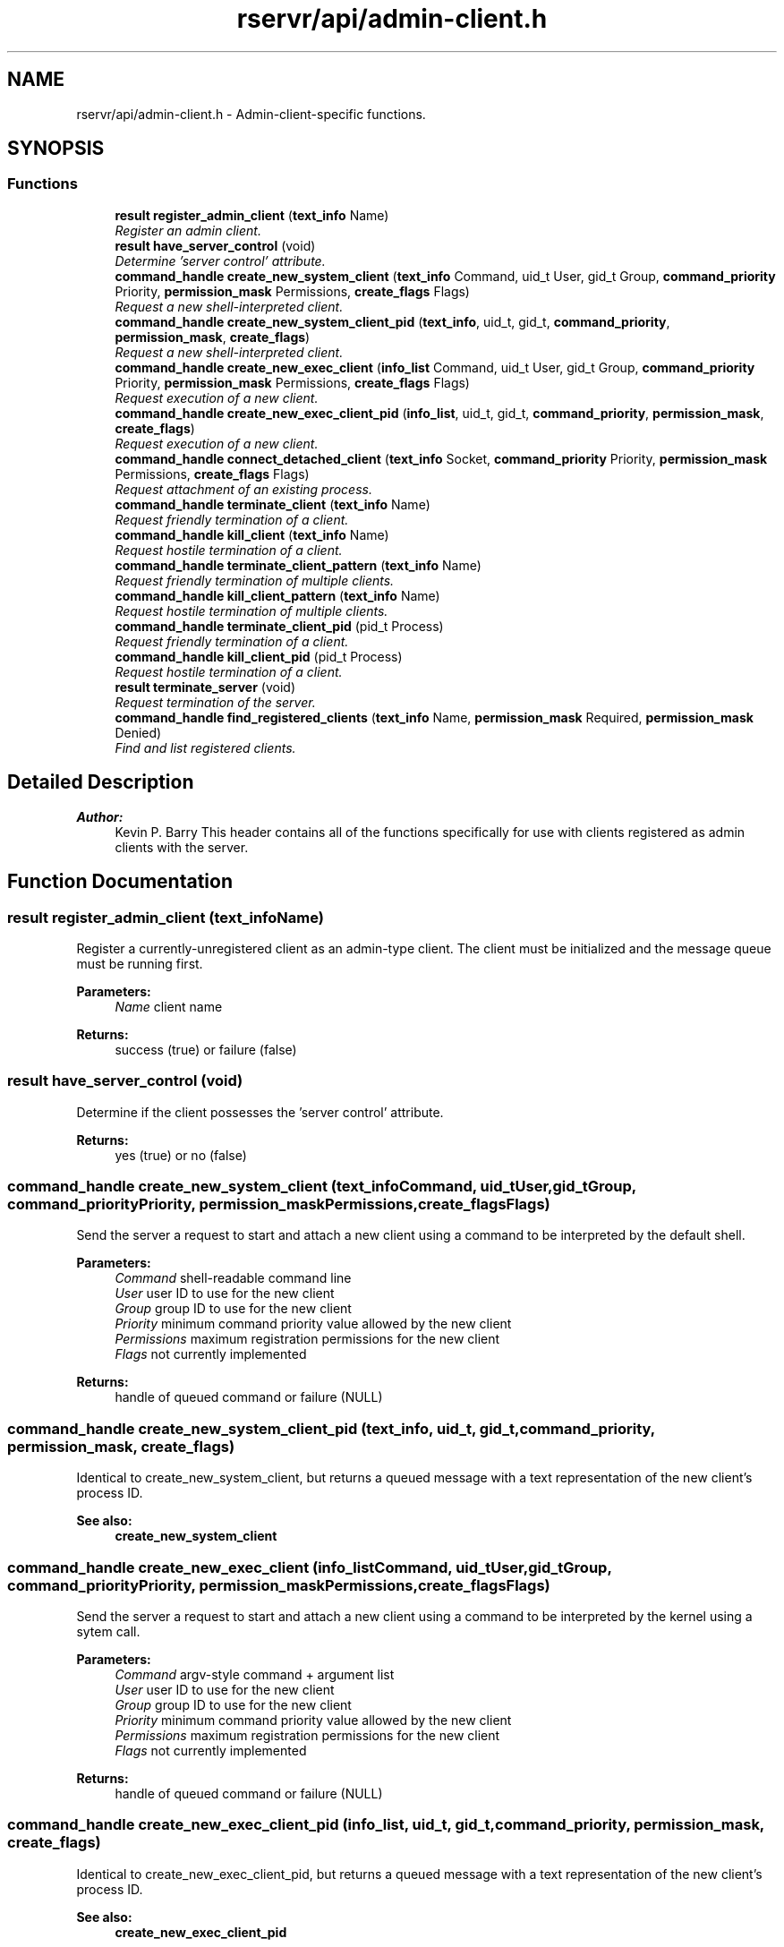.TH "rservr/api/admin-client.h" 3 "Fri Oct 24 2014" "Version gamma.10" "Resourcerver" \" -*- nroff -*-
.ad l
.nh
.SH NAME
rservr/api/admin-client.h \- 
Admin-client-specific functions\&.  

.SH SYNOPSIS
.br
.PP
.SS "Functions"

.in +1c
.ti -1c
.RI "\fBresult\fP \fBregister_admin_client\fP (\fBtext_info\fP Name)"
.br
.RI "\fIRegister an admin client\&. \fP"
.ti -1c
.RI "\fBresult\fP \fBhave_server_control\fP (void)"
.br
.RI "\fIDetermine 'server control' attribute\&. \fP"
.ti -1c
.RI "\fBcommand_handle\fP \fBcreate_new_system_client\fP (\fBtext_info\fP Command, uid_t User, gid_t Group, \fBcommand_priority\fP Priority, \fBpermission_mask\fP Permissions, \fBcreate_flags\fP Flags)"
.br
.RI "\fIRequest a new shell-interpreted client\&. \fP"
.ti -1c
.RI "\fBcommand_handle\fP \fBcreate_new_system_client_pid\fP (\fBtext_info\fP, uid_t, gid_t, \fBcommand_priority\fP, \fBpermission_mask\fP, \fBcreate_flags\fP)"
.br
.RI "\fIRequest a new shell-interpreted client\&. \fP"
.ti -1c
.RI "\fBcommand_handle\fP \fBcreate_new_exec_client\fP (\fBinfo_list\fP Command, uid_t User, gid_t Group, \fBcommand_priority\fP Priority, \fBpermission_mask\fP Permissions, \fBcreate_flags\fP Flags)"
.br
.RI "\fIRequest execution of a new client\&. \fP"
.ti -1c
.RI "\fBcommand_handle\fP \fBcreate_new_exec_client_pid\fP (\fBinfo_list\fP, uid_t, gid_t, \fBcommand_priority\fP, \fBpermission_mask\fP, \fBcreate_flags\fP)"
.br
.RI "\fIRequest execution of a new client\&. \fP"
.ti -1c
.RI "\fBcommand_handle\fP \fBconnect_detached_client\fP (\fBtext_info\fP Socket, \fBcommand_priority\fP Priority, \fBpermission_mask\fP Permissions, \fBcreate_flags\fP Flags)"
.br
.RI "\fIRequest attachment of an existing process\&. \fP"
.ti -1c
.RI "\fBcommand_handle\fP \fBterminate_client\fP (\fBtext_info\fP Name)"
.br
.RI "\fIRequest friendly termination of a client\&. \fP"
.ti -1c
.RI "\fBcommand_handle\fP \fBkill_client\fP (\fBtext_info\fP Name)"
.br
.RI "\fIRequest hostile termination of a client\&. \fP"
.ti -1c
.RI "\fBcommand_handle\fP \fBterminate_client_pattern\fP (\fBtext_info\fP Name)"
.br
.RI "\fIRequest friendly termination of multiple clients\&. \fP"
.ti -1c
.RI "\fBcommand_handle\fP \fBkill_client_pattern\fP (\fBtext_info\fP Name)"
.br
.RI "\fIRequest hostile termination of multiple clients\&. \fP"
.ti -1c
.RI "\fBcommand_handle\fP \fBterminate_client_pid\fP (pid_t Process)"
.br
.RI "\fIRequest friendly termination of a client\&. \fP"
.ti -1c
.RI "\fBcommand_handle\fP \fBkill_client_pid\fP (pid_t Process)"
.br
.RI "\fIRequest hostile termination of a client\&. \fP"
.ti -1c
.RI "\fBresult\fP \fBterminate_server\fP (void)"
.br
.RI "\fIRequest termination of the server\&. \fP"
.ti -1c
.RI "\fBcommand_handle\fP \fBfind_registered_clients\fP (\fBtext_info\fP Name, \fBpermission_mask\fP Required, \fBpermission_mask\fP Denied)"
.br
.RI "\fIFind and list registered clients\&. \fP"
.in -1c
.SH "Detailed Description"
.PP 

.PP
\fBAuthor:\fP
.RS 4
Kevin P\&. Barry This header contains all of the functions specifically for use with clients registered as admin clients with the server\&. 
.RE
.PP

.SH "Function Documentation"
.PP 
.SS "\fBresult\fP register_admin_client (\fBtext_info\fPName)"
Register a currently-unregistered client as an admin-type client\&. The client must be initialized and the message queue must be running first\&.
.PP
\fBParameters:\fP
.RS 4
\fIName\fP client name 
.RE
.PP
\fBReturns:\fP
.RS 4
success (true) or failure (false) 
.RE
.PP

.SS "\fBresult\fP have_server_control (void)"
Determine if the client possesses the 'server control' attribute\&. 
.PP
\fBReturns:\fP
.RS 4
yes (true) or no (false) 
.RE
.PP

.SS "\fBcommand_handle\fP create_new_system_client (\fBtext_info\fPCommand, uid_tUser, gid_tGroup, \fBcommand_priority\fPPriority, \fBpermission_mask\fPPermissions, \fBcreate_flags\fPFlags)"
Send the server a request to start and attach a new client using a command to be interpreted by the default shell\&.
.PP
\fBParameters:\fP
.RS 4
\fICommand\fP shell-readable command line 
.br
\fIUser\fP user ID to use for the new client 
.br
\fIGroup\fP group ID to use for the new client 
.br
\fIPriority\fP minimum command priority value allowed by the new client 
.br
\fIPermissions\fP maximum registration permissions for the new client 
.br
\fIFlags\fP not currently implemented 
.RE
.PP
\fBReturns:\fP
.RS 4
handle of queued command or failure (NULL) 
.RE
.PP

.SS "\fBcommand_handle\fP create_new_system_client_pid (\fBtext_info\fP, uid_t, gid_t, \fBcommand_priority\fP, \fBpermission_mask\fP, \fBcreate_flags\fP)"
Identical to create_new_system_client, but returns a queued message with a text representation of the new client's process ID\&. 
.PP
\fBSee also:\fP
.RS 4
\fBcreate_new_system_client\fP 
.RE
.PP

.SS "\fBcommand_handle\fP create_new_exec_client (\fBinfo_list\fPCommand, uid_tUser, gid_tGroup, \fBcommand_priority\fPPriority, \fBpermission_mask\fPPermissions, \fBcreate_flags\fPFlags)"
Send the server a request to start and attach a new client using a command to be interpreted by the kernel using a sytem call\&.
.PP
\fBParameters:\fP
.RS 4
\fICommand\fP argv-style command + argument list 
.br
\fIUser\fP user ID to use for the new client 
.br
\fIGroup\fP group ID to use for the new client 
.br
\fIPriority\fP minimum command priority value allowed by the new client 
.br
\fIPermissions\fP maximum registration permissions for the new client 
.br
\fIFlags\fP not currently implemented 
.RE
.PP
\fBReturns:\fP
.RS 4
handle of queued command or failure (NULL) 
.RE
.PP

.SS "\fBcommand_handle\fP create_new_exec_client_pid (\fBinfo_list\fP, uid_t, gid_t, \fBcommand_priority\fP, \fBpermission_mask\fP, \fBcreate_flags\fP)"
Identical to create_new_exec_client_pid, but returns a queued message with a text representation of the new client's process ID\&. 
.PP
\fBSee also:\fP
.RS 4
\fBcreate_new_exec_client_pid\fP 
.RE
.PP

.SS "\fBcommand_handle\fP connect_detached_client (\fBtext_info\fPSocket, \fBcommand_priority\fPPriority, \fBpermission_mask\fPPermissions, \fBcreate_flags\fPFlags)"
Send the server a request to attach an existing process as a client using a local socket that the process has created for that purpose\&. 
.PP
\fBSee also:\fP
.RS 4
\fBconvert_client_detached\fP 
.RE
.PP
\fBNote:\fP
.RS 4
Requires the 'server control' attribute\&.
.RE
.PP
\fBParameters:\fP
.RS 4
\fISocket\fP local socket file name 
.br
\fIPriority\fP minimum command priority value allowed by the new client 
.br
\fIPermissions\fP maximum registration permissions for the new client 
.br
\fIFlags\fP not currently implemented 
.RE
.PP
\fBReturns:\fP
.RS 4
handle of queued command or failure (NULL) 
.RE
.PP

.SS "\fBcommand_handle\fP terminate_client (\fBtext_info\fPName)"
Send the server a request to detach a client based on its registered name\&. This method sends the client a courtesy message before disconnecting it\&. 
.PP
\fBNote:\fP
.RS 4
The name provided can be the name of a service if the client possesses the 'server control' attribute\&.
.RE
.PP
\fBParameters:\fP
.RS 4
\fIName\fP exact name of the client 
.RE
.PP
\fBReturns:\fP
.RS 4
handle of queued command or failure (NULL) 
.RE
.PP

.SS "\fBcommand_handle\fP kill_client (\fBtext_info\fPName)"
Send the server a request to detach a client based on its registered name\&. This method disconnects the client without notifying it first\&. 
.PP
\fBNote:\fP
.RS 4
Requires the 'server control' attribute\&. 
.PP
The name provided can be the name of a service\&.
.RE
.PP
\fBParameters:\fP
.RS 4
\fIName\fP exact name of the client 
.RE
.PP
\fBReturns:\fP
.RS 4
handle of queued command or failure (NULL) 
.RE
.PP

.SS "\fBcommand_handle\fP terminate_client_pattern (\fBtext_info\fPName)"

.PP
\fBSee also:\fP
.RS 4
\fBterminate_client\fP 
.RE
.PP
\fBNote:\fP
.RS 4
The name provided cannot be the name of a service\&.
.RE
.PP
\fBParameters:\fP
.RS 4
\fIName\fP regular expression pattern for client name 
.RE
.PP
\fBReturns:\fP
.RS 4
handle of queued command or failure (NULL) 
.RE
.PP

.SS "\fBcommand_handle\fP kill_client_pattern (\fBtext_info\fPName)"

.PP
\fBSee also:\fP
.RS 4
\fBkill_client\fP 
.RE
.PP
\fBNote:\fP
.RS 4
Requires the 'server control' attribute\&. 
.PP
The name provided cannot be the name of a service\&.
.RE
.PP
\fBParameters:\fP
.RS 4
\fIName\fP regular expression pattern for client name 
.RE
.PP
\fBReturns:\fP
.RS 4
handle of queued command or failure (NULL) 
.RE
.PP

.SS "\fBcommand_handle\fP terminate_client_pid (pid_tProcess)"

.PP
\fBSee also:\fP
.RS 4
\fBterminate_client\fP
.RE
.PP
\fBParameters:\fP
.RS 4
\fIProcess\fP client process ID 
.RE
.PP
\fBReturns:\fP
.RS 4
handle of queued command or failure (NULL) 
.RE
.PP

.SS "\fBcommand_handle\fP kill_client_pid (pid_tProcess)"

.PP
\fBSee also:\fP
.RS 4
\fBkill_client\fP 
.RE
.PP
\fBNote:\fP
.RS 4
Requires the 'server control' attribute\&.
.RE
.PP
\fBParameters:\fP
.RS 4
\fIProcess\fP client process ID 
.RE
.PP
\fBReturns:\fP
.RS 4
handle of queued command or failure (NULL) 
.RE
.PP

.SS "\fBresult\fP terminate_server (void)"
Request the server disconnect all clients and exit before processing any additional commands\&. 
.PP
\fBNote:\fP
.RS 4
Requires the 'server control' attribute\&.
.RE
.PP
\fBReturns:\fP
.RS 4
success (true) or failure (false) 
.RE
.PP

.SS "\fBcommand_handle\fP find_registered_clients (\fBtext_info\fPName, \fBpermission_mask\fPRequired, \fBpermission_mask\fPDenied)"
List all clients registered on the server matching the criteria given\&. A response list message is returned with a list of clients and their hexadecimal registered permissions\&. 
.PP
\fBSee also:\fP
.RS 4
\fBmessage_info\fP
.RE
.PP
\fBParameters:\fP
.RS 4
\fIName\fP regular expression pattern for client name 
.br
\fIRequired\fP registered permissions required of matching clients 
.br
\fIDenied\fP registered permissions not allowed for matching clients 
.RE
.PP
\fBReturns:\fP
.RS 4
handle of queued command or failure (NULL) 
.RE
.PP

.SH "Author"
.PP 
Generated automatically by Doxygen for Resourcerver from the source code\&.
